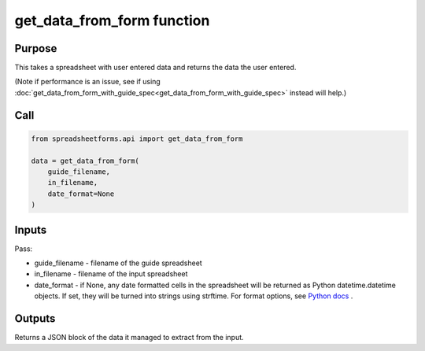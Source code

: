 get_data_from_form function
===========================

Purpose
-------

This takes a spreadsheet with user entered data and returns the data the user entered.

(Note if performance is an issue, see if using :doc:`get_data_from_form_with_guide_spec<get_data_from_form_with_guide_spec>` instead will help.)

Call
----

.. code-block:: python

    from spreadsheetforms.api import get_data_from_form

    data = get_data_from_form(
        guide_filename,
        in_filename,
        date_format=None
    )

Inputs
------

Pass:

* guide_filename - filename of the guide spreadsheet
* in_filename - filename of the input spreadsheet
* date_format - if None, any date formatted cells in the spreadsheet will be returned as Python datetime.datetime objects.
  If set, they will be turned into strings using strftime.
  For format options, see `Python docs <https://docs.python.org/3/library/datetime.html#strftime-and-strptime-format-codes>`_ .

Outputs
-------

Returns a JSON block of the data it managed to extract from the input.
